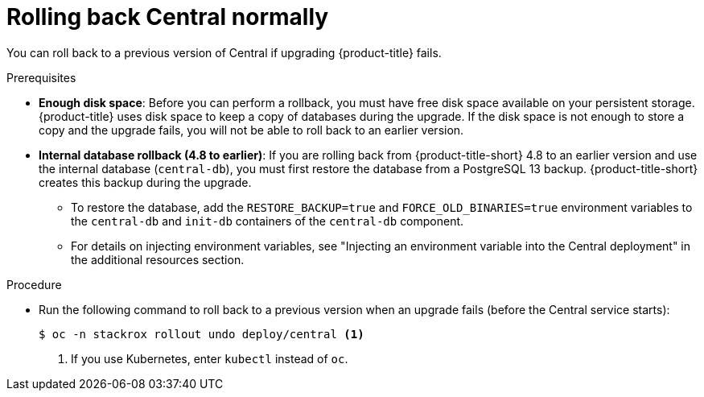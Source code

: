 // Module included in the following assemblies:
//
// * upgrade/upgrade-from-44.adoc
:_mod-docs-content-type: PROCEDURE
[id="rollback-central-normal_{context}"]
= Rolling back Central normally

[role="_abstract"]
You can roll back to a previous version of Central if upgrading {product-title} fails.

.Prerequisites

* **Enough disk space**: Before you can perform a rollback, you must have free disk space available on your persistent storage. {product-title} uses disk space to keep a copy of databases during the upgrade. If the disk space is not enough to store a copy and the upgrade fails, you will not be able to roll back to an earlier version.
* **Internal database rollback (4.8 to earlier)**: If you are rolling back from {product-title-short} 4.8 to an earlier version and use the internal database (`central-db`), you must first restore the database from a PostgreSQL 13 backup.
{product-title-short} creates this backup during the upgrade.

** To restore the database, add the `RESTORE_BACKUP=true` and `FORCE_OLD_BINARIES=true` environment variables to the `central-db` and `init-db` containers of the `central-db` component.
** For details on injecting environment variables, see "Injecting an environment variable into the Central deployment" in the additional resources section.

.Procedure

* Run the following command to roll back to a previous version when an upgrade fails (before the Central service starts):
+
[source,terminal]
----
$ oc -n stackrox rollout undo deploy/central <1>
----
<1> If you use Kubernetes, enter `kubectl` instead of `oc`.
